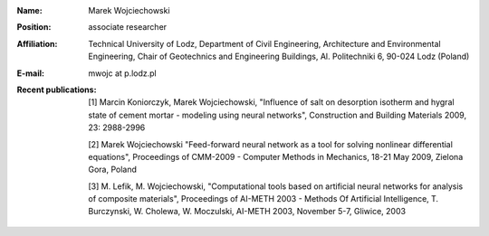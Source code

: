 .. title:: Marek Wojciechowski

.. image:: pictures/small.png 

:Name:
    Marek Wojciechowski
:Position:
    associate researcher
:Affiliation:
    Technical University of Lodz, Department of Civil Engineering, Architecture and Environmental Engineering, Chair of Geotechnics and Engineering Buildings, Al. Politechniki 6, 90-024 Lodz (Poland)
:E-mail:
    mwojc at p.lodz.pl
:Recent publications:
    [1] Marcin Koniorczyk, Marek Wojciechowski, "Influence of salt on desorption isotherm and hygral state of cement mortar - modeling using neural networks", Construction and Building Materials 2009, 23: 2988-2996

    [2] Marek Wojciechowski "Feed-forward neural network as a tool for solving nonlinear differential equations", Proceedings of CMM-2009 - Computer Methods in Mechanics, 18-21 May 2009, Zielona Gora, Poland

    [3] M. Lefik, M. Wojciechowski, "Computational tools based on artificial neural networks for analysis of composite materials", Proceedings of AI-METH 2003 - Methods Of Artificial Intelligence, T. Burczynski, W. Cholewa, W. Moczulski, AI-METH 2003, November 5-7, Gliwice, 2003